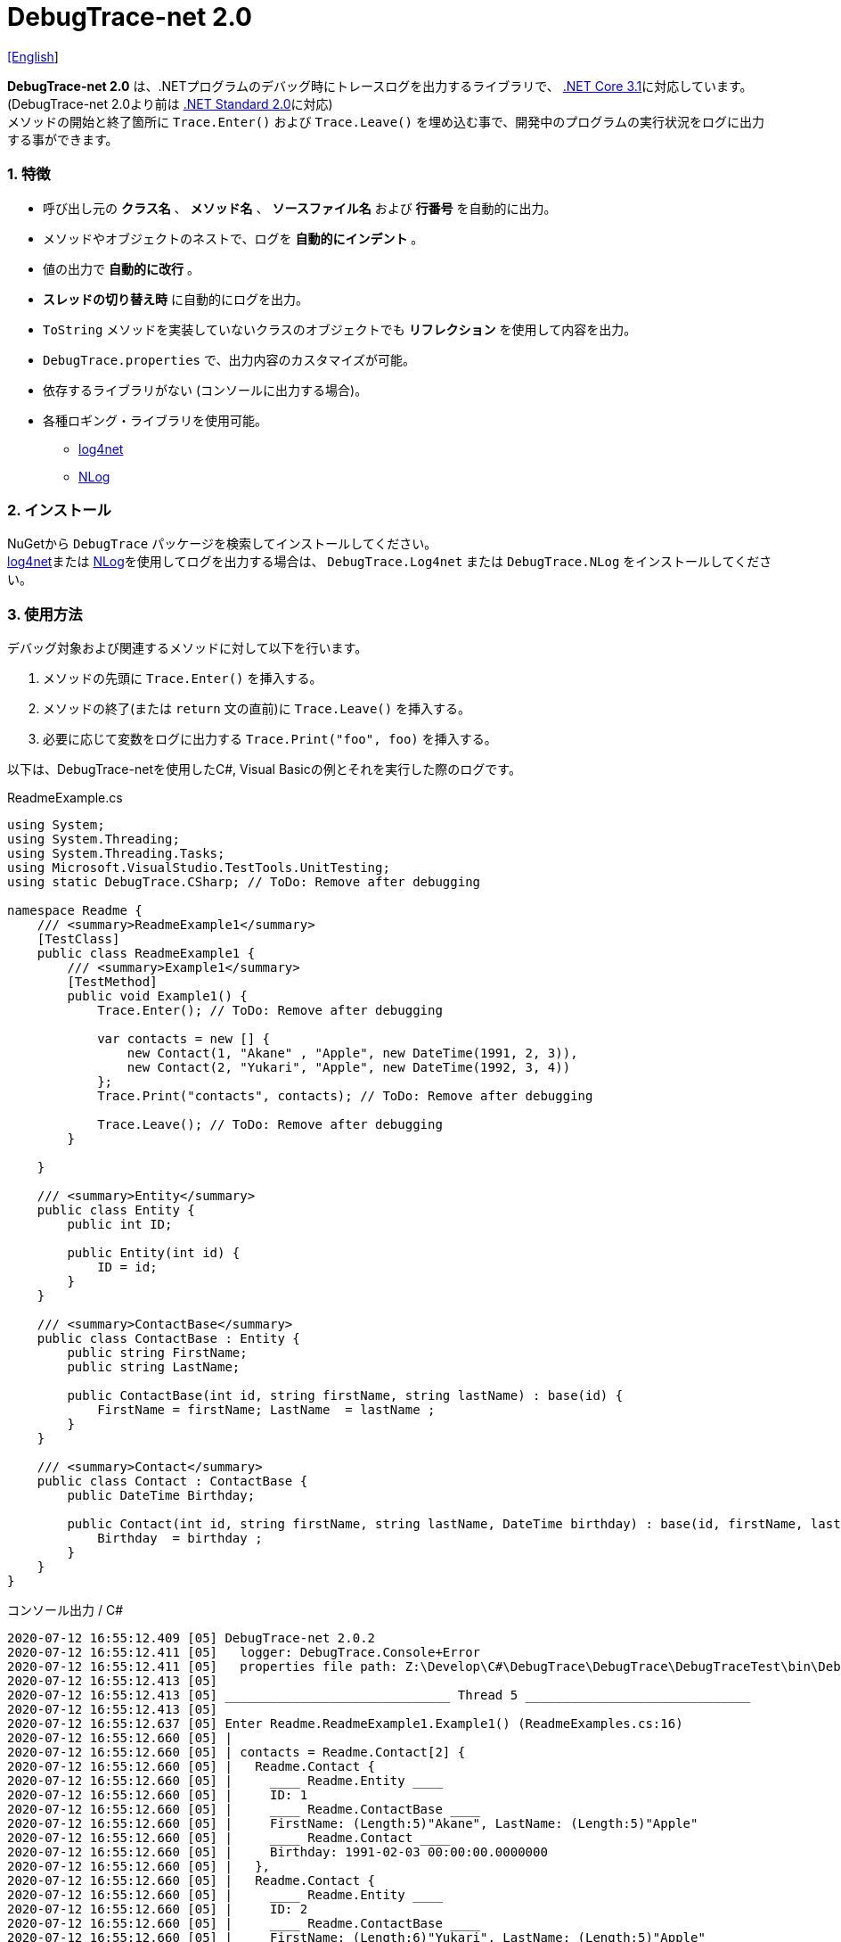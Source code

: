 = DebugTrace-net 2.0

link:README.asciidoc[[English]]

*DebugTrace-net 2.0* は、.NETプログラムのデバッグ時にトレースログを出力するライブラリで、 https://docs.microsoft.com/ja-jp/dotnet/core/about[.NET Core 3.1]に対応しています。 (DebugTrace-net 2.0より前は https://docs.microsoft.com/ja-jp/dotnet/standard/net-standard[.NET Standard 2.0]に対応) +
メソッドの開始と終了箇所に `Trace.Enter()` および `Trace.Leave()` を埋め込む事で、開発中のプログラムの実行状況をログに出力する事ができます。

=== 1. 特徴

* 呼び出し元の *クラス名* 、 *メソッド名* 、 *ソースファイル名* および *行番号* を自動的に出力。
* メソッドやオブジェクトのネストで、ログを *自動的にインデント* 。
* 値の出力で *自動的に改行* 。
* *スレッドの切り替え時* に自動的にログを出力。
* `ToString` メソッドを実装していないクラスのオブジェクトでも *リフレクション* を使用して内容を出力。
* `DebugTrace.properties` で、出力内容のカスタマイズが可能。
* 依存するライブラリがない (コンソールに出力する場合)。
* 各種ロギング・ライブラリを使用可能。
  ** https://logging.apache.org/log4net/[log4net]
  ** http://nlog-project.org/[NLog]

=== 2. インストール
NuGetから `DebugTrace` パッケージを検索してインストールしてください。 +
https://logging.apache.org/log4net/[log4net]または http://nlog-project.org/[NLog]を使用してログを出力する場合は、 `DebugTrace.Log4net` または `DebugTrace.NLog` をインストールしてください。

=== 3. 使用方法

デバッグ対象および関連するメソッドに対して以下を行います。

. メソッドの先頭に `Trace.Enter()` を挿入する。
. メソッドの終了(または `return` 文の直前)に `Trace.Leave()` を挿入する。
. 必要に応じて変数をログに出力する `Trace.Print("foo", foo)` を挿入する。

以下は、DebugTrace-netを使用したC#, Visual Basicの例とそれを実行した際のログです。

[source,csharp]
.ReadmeExample.cs
----
using System;
using System.Threading;
using System.Threading.Tasks;
using Microsoft.VisualStudio.TestTools.UnitTesting;
using static DebugTrace.CSharp; // ToDo: Remove after debugging

namespace Readme {
    /// <summary>ReadmeExample1</summary>
    [TestClass]
    public class ReadmeExample1 {
        /// <summary>Example1</summary>
        [TestMethod]
        public void Example1() {
            Trace.Enter(); // ToDo: Remove after debugging

            var contacts = new [] {
                new Contact(1, "Akane" , "Apple", new DateTime(1991, 2, 3)),
                new Contact(2, "Yukari", "Apple", new DateTime(1992, 3, 4))
            };
            Trace.Print("contacts", contacts); // ToDo: Remove after debugging

            Trace.Leave(); // ToDo: Remove after debugging
        }

    }

    /// <summary>Entity</summary>
    public class Entity {
        public int ID;

        public Entity(int id) {
            ID = id;
        }
    }

    /// <summary>ContactBase</summary>
    public class ContactBase : Entity {
        public string FirstName;
        public string LastName;

        public ContactBase(int id, string firstName, string lastName) : base(id) {
            FirstName = firstName; LastName  = lastName ;
        }
    }

    /// <summary>Contact</summary>
    public class Contact : ContactBase {
        public DateTime Birthday;

        public Contact(int id, string firstName, string lastName, DateTime birthday) : base(id, firstName, lastName) {
            Birthday  = birthday ;
        }
    }
}
----

.コンソール出力 / C#
----
2020-07-12 16:55:12.409 [05] DebugTrace-net 2.0.2
2020-07-12 16:55:12.411 [05]   logger: DebugTrace.Console+Error
2020-07-12 16:55:12.411 [05]   properties file path: Z:\Develop\C#\DebugTrace\DebugTrace\DebugTraceTest\bin\Debug\netcoreapp3.1\DebugTrace.properties
2020-07-12 16:55:12.413 [05] 
2020-07-12 16:55:12.413 [05] ______________________________ Thread 5 ______________________________
2020-07-12 16:55:12.413 [05] 
2020-07-12 16:55:12.637 [05] Enter Readme.ReadmeExample1.Example1() (ReadmeExamples.cs:16)
2020-07-12 16:55:12.660 [05] | 
2020-07-12 16:55:12.660 [05] | contacts = Readme.Contact[2] {
2020-07-12 16:55:12.660 [05] |   Readme.Contact {
2020-07-12 16:55:12.660 [05] |     ____ Readme.Entity ____
2020-07-12 16:55:12.660 [05] |     ID: 1
2020-07-12 16:55:12.660 [05] |     ____ Readme.ContactBase ____
2020-07-12 16:55:12.660 [05] |     FirstName: (Length:5)"Akane", LastName: (Length:5)"Apple"
2020-07-12 16:55:12.660 [05] |     ____ Readme.Contact ____
2020-07-12 16:55:12.660 [05] |     Birthday: 1991-02-03 00:00:00.0000000
2020-07-12 16:55:12.660 [05] |   },
2020-07-12 16:55:12.660 [05] |   Readme.Contact {
2020-07-12 16:55:12.660 [05] |     ____ Readme.Entity ____
2020-07-12 16:55:12.660 [05] |     ID: 2
2020-07-12 16:55:12.660 [05] |     ____ Readme.ContactBase ____
2020-07-12 16:55:12.660 [05] |     FirstName: (Length:6)"Yukari", LastName: (Length:5)"Apple"
2020-07-12 16:55:12.660 [05] |     ____ Readme.Contact ____
2020-07-12 16:55:12.660 [05] |     Birthday: 1992-03-04 00:00:00.0000000
2020-07-12 16:55:12.660 [05] |   }
2020-07-12 16:55:12.660 [05] | } (ReadmeExamples.cs:22)
2020-07-12 16:55:12.661 [05] | 
2020-07-12 16:55:12.662 [05] Leave Readme.ReadmeExample1.Example1() (ReadmeExamples.cs:24) duration: 00:00:00.0226730
----

[source,vb.net]
.ReadmeExample.vb
----
Imports System.Threading
Imports Microsoft.VisualStudio.TestTools.UnitTesting
Imports DebugTrace.VisualBasic ' for Debugging

Namespace Readme
    ''' <summary>ReadmeExample1</summary>
    <TestClass()>
    Public Class ReadmeExample1
        ''' <summary>Example1</summary>
        <TestMethod()>
        Public Sub Example1()
            Trace.Enter() ' for Debugging

            Dim contacts = New Contact() {
                New Contact(1, "Akane", "Apple", New DateTime(1991, 2, 3)),
                New Contact(2, "Yukari", "Apple", New DateTime(1992, 3, 4))
            }
            Trace.Print("contacts", contacts) ' for Debugging

            Trace.Leave() ' for Debugging
        End Sub
    End Class

    ''' <summary>Entity</summary>
    Public class Entity
        Public Property Id As Integer

        Public Sub New(id_ As Integer)
            Id = id_
        End Sub
    End Class

    ''' <summary>ContactBase</summary>
    public class ContactBase : Inherits Entity
        Public Property FirstName As String
        Public Property LastName As String

        Public Sub New(id_ As Integer, firstName_ As String, lastName_ As String)
            MyBase.New(id_)
            FirstName = firstName_ : LastName = lastName_
        End Sub
    End Class

    ''' <summary>Contact</summary>
    Public Class Contact : Inherits ContactBase
        Public Birthday As DateTime

        Public Sub New(id_ As Integer, firstName_ As String, lastName_ As String, birthday_ As DateTime)
            MyBase.New(id_, firstName_, lastName_)
            Birthday = birthday_
        End Sub
    End Class
End Namespace
----

.コンソール出力 / Visual Basic
----
2021-08-13 13:07:02.999 [05] DebugTrace-net 2.0.3
2021-08-13 13:07:03.001 [05]   properties file path: Z:\Develop\C#\DebugTrace\DebugTrace\DebugTraceTest\bin\Debug\netcoreapp3.1\DebugTrace.properties
2021-08-13 13:07:03.001 [05]   logger: DebugTrace.Console+Error
2021-08-13 13:07:03.001 [05] 
2021-08-13 13:07:03.001 [05] ______________________________ Thread 5 ______________________________
2021-08-13 13:07:03.001 [05] 
2021-08-13 13:07:03.041 [05] Enter Readme.ReadmeExample1.Example1() (ReadmeExamples.cs:16)
2021-08-13 13:07:03.049 [05] | 
2021-08-13 13:07:03.049 [05] | contacts = Readme.Contact[2] {
2021-08-13 13:07:03.049 [05] |   Readme.Contact {
2021-08-13 13:07:03.049 [05] |     ____ Readme.Entity ____
2021-08-13 13:07:03.049 [05] |     ID: 1
2021-08-13 13:07:03.049 [05] |     ____ Readme.ContactBase ____
2021-08-13 13:07:03.049 [05] |     FirstName: (Length:5)"Akane", LastName: (Length:5)"Apple"
2021-08-13 13:07:03.049 [05] |     ____ Readme.Contact ____
2021-08-13 13:07:03.049 [05] |     Birthday: 1991-02-03 00:00:00.0000000
2021-08-13 13:07:03.049 [05] |   },
2021-08-13 13:07:03.049 [05] |   Readme.Contact {
2021-08-13 13:07:03.049 [05] |     ____ Readme.Entity ____
2021-08-13 13:07:03.049 [05] |     ID: 2
2021-08-13 13:07:03.049 [05] |     ____ Readme.ContactBase ____
2021-08-13 13:07:03.049 [05] |     FirstName: (Length:6)"Yukari", LastName: (Length:5)"Apple"
2021-08-13 13:07:03.049 [05] |     ____ Readme.Contact ____
2021-08-13 13:07:03.049 [05] |     Birthday: 1992-03-04 00:00:00.0000000
2021-08-13 13:07:03.049 [05] |   }
2021-08-13 13:07:03.049 [05] | } (ReadmeExamples.cs:22)
2021-08-13 13:07:03.050 [05] | 
2021-08-13 13:07:03.050 [05] Leave Readme.ReadmeExample1.Example1() (ReadmeExamples.cs:24) duration: 00:00:00.0086104
----

==== 3.1 using System.Diagnostics(Imports System.Diagnostics)を行っている場合

`System.Diagnostics` 名前空間を `using`(`Imports`) している場合は、 `DebugTrace.CSharp.Trace`(`DebugTrace.VisualBaisc.Trace`) プロパティと `System.Diagnostics.Trace` クラスが重なるため、`Trace` プロパティの代わりに `Trace_` プロパティを使用してください。 +

[source,csharp]
.ReadmeExample.cs
----
using System.Diagnostics;
using static DebugTrace.CSharp; // ToDo: Remove after debugging

namespace Readme {
    public class ReadmeExample {
        public static void Main(string[] args) {
            Trace_.Enter(); // ToDo: Remove after debugging
----

[source,vb.net]
.ReadmeExample.vb
----
Imports System.Diagnostics
Imports DebugTrace.VisualBasic ' for Debugging

Namespace Global.Readme
    Public Class ReadmeExample
        Public Shared Sub Main(args As String())
            Trace_.Enter() ' for Debugging
----

=== 4. インタフェース、クラス

主に以下のインタフェース、クラスがあります。

[options="header", cols="3,3,4", width="90%"]
.インタフェース、クラス
|===
^s|名 前 ^s|スーパークラス、実装するインタフェース  ^s|説 明
  |`DebugTrace.ITrace`       |_なし_                  |Trace処理のインタフェース
  |`DebugTrace.TraceBase`    |`DebugTrace.ITrace`     |Trace処理のベースクラス
  |`DebugTrace.CSharp`       |`DebugTrace.Trace`      |C#用のTrace処理のクラス
  |`DebugTrace.VisualBasic`  |`DebugTrace.Trace`      |VisualBasic用のTrace処理のクラス
  |`DebugTrace.ILogger`      |_なし_                  |ログ出力のインタフェース
  |`DebugTrace.Console`      |`DebugTrace.ILogger`    |`DebugTrace.Console.Out` と `DebugTrace.Console.Error` の抽象スーパークラス
  |`DebugTrace.Console.Out`  |`DebugTrace.Console`    |ログを標準出力に出力するクラス
  |`DebugTrace.Console.Error`|`DebugTrace.Console`    |ログを標準エラー出力に出力するクラス
  |`DebugTrace.Diagnostics` +
[.small]#ver. 1.6.0より#|`DebugTrace.ILogger`    |`DebugTrace.Diagnostics.Debug` と `DebugTrace.Diagnostics.Trace` の抽象スーパークラス
  |`DebugTrace.Diagnostics.Debug` +
[.small]#ver. 1.6.0より#|`DebugTrace.Diagnostics`|ログを `System.Diagnostics.Debug` を使用して出力するクラス
  |`DebugTrace.Diagnostics.Trace` +
[.small]#ver. 1.6.0より#|`DebugTrace.Diagnostics`|ログを `System.Diagnostics.Trace` を使用して出力するクラス
|===

=== 5. DebugTrace.CSharpおよびDebugTrace.VisualBasicクラスのプロパティ

`DebugTrace.CSharp` クラスと `DebugTrace.VisualBasic` クラスには自身の型のインスタンスとして `Trace` および `Trace_` プロパティがあります。

=== 6. ITraceインタフェースのプロパティおよびメソッド

以下のプロパティおよびメソッドがあります。

[options="header", cols="1,5", width="70%"]
.プロパティ
|===

^s|名 前 ^s|説 明
|`IsEnabled`
|ログ出力が有効なら `true` 、そうでなければ `false`  (`get` のみ)

|`LastLog`
|最後に出力したログ文字列 (`get` のみ)

|===

[options="header", cols="1,4,2,3", width="100%"]
.メソッド
|===
^s|名 前 ^s|引 数 ^s|戻り値 ^s|説 明

|`ResetNest`
|なし
|なし
|現在のスレッドのネストレベルを初期化する

|`Enter`
|なし
|`int` スレッドID
|メソッドの開始をログに出力する

|`Leave`
|`int threadId`: スレッドID (デフォルト: `-1`)
|なし
|メソッドの終了をログに出力する

|`Print`
|`string message`: メッセージ
|なし
|メッセージをログに出力する

|`Print`
|`Func<string> messageSupplier`: メッセージを返す関数
|なし
|`messageSupplier` からメッセージを取得してログに出力する

|`Print`
|`string name`: 値の名前 +
`object value`: 値
|なし
|`<値の名前> = <値>` +
の形式でログに出力する

|`Print`
|`string name`: 値の名前 +
`Func<object> valueSupplier`: 値を返す関数
|なし
|`valueSupplier` から値を取得して +
`<値の名前> = <値>` +
の形式でログに出力する


|`PrintStack` +
[.small]#ver. 1.6.0より#
|`int maxCount`: 出力するスタック要素の最大数
|なし
|コールスタックをログに出力する

|===

=== 7. *DebugTrace.properties* ファイルのプロパティ

DebugTrace は、カレントディレクトリにある `DebugTrace.properties` ファイルを起動時に読み込みます。 +
`DebugTrace.properties` ファイルでは以下のプロパティを指定できます。

[options="header", cols="2,8", width="100%"]
.DebugTrace.properties
|===
^s|プロパティ名 ^s|説 明
|`Logger`
| DebugTrace が使用するロガー +
[.small]#*設定例:*# +
`Logger = Console+Out` [.small]#- コンソール(標準出力)へ出力# + 
`Logger = Console+Error` [.small]#- コンソール(標準エラー出力)へ出力# [.small]#*[デフォルト]*# + 
`Logger = Diagnostics+Debug` [.small]#- System.Diagnostics.Debugクラスを使用して出力 - ver. 1.6.0より# +
`Logger = Diagnostics+Trace` [.small]#- System.Diagnostics.Traceクラスを使用して出力 - ver. 1.6.0より# +
`Logger = Log4net` [.small]#- log4netを使用して出力# + 
`Logger = NLog` [.small]#- NLogを使用して出力# +
`Logger = NLog` [.small]#- NLogを使用して出力# +
[.small]#*設定例(複数):*# [.small]#ver. 1.5.0より# +
`Logger = Console+Out; Log4net` [.small]#- コンソール(標準出力)およびlog4netを使用して出力#

|`LogLevel`
|出力する際に使用するログレベル +
[.small]#*Log4netを使用する際の設定例:*# +
`LogLevel = All` +
`LogLevel = Finest` +
`LogLevel = Verbose` +
`LogLevel = Finer` +
`LogLevel = Trace` +
`LogLevel = Fine` +
`LogLevel = Debug`  [.small]#*[デフォルト]*# +
`LogLevel = Info` +
`LogLevel = Notice` +
`LogLevel = Warn` +
`LogLevel = Error` +
`LogLevel = Severe` +
`LogLevel = Critical` +
`LogLevel = Alert` +
`LogLevel = Fatal` +
`LogLevel = Emergency` +
`LogLevel = Off` +
[.small]#*NLogを使用する際の設定例:*# +
`LogLevel = Trace` +
`LogLevel = Debug`  [.small]#*[デフォルト]*# +
`LogLevel = Info` +
`LogLevel = Warn` +
`LogLevel = Error` +
`LogLevel = Fatal` +
`LogLevel = Off` +
[.small]#*Log4netとNLogを同時使用する際の設定例:*#  [.small]#(Logger = Log4net; NLog)# +
`LogLevel = Debug` [.small]#- Log4netとNLogの両方にDebugレベルで出力# +
`LogLevel = Finer; Trace` [.small]#- Log4netではFinerレベル、NLogではTraceレベルで出力 - ver. 1.5.0より#

|`EnterFormat` +
[.small]#ver. 2.0.0より名称変更# +
 +
[.small]#`EnterString`# +
[.small]#ver. 2.0.0より非推奨#
|メソッドに入る際に出力するログのフォーマット文字列 +
[.small]#*設定例:*# +
`EnterFormat = 開始 {0}.{1} ({2}:{3:D})` [.small]#*[デフォルト]*# +
[.small]#*パラメータ:*# +
`{0}`: クラス名 +
`{1}`: メソッド名 +
`{2}`: ファイル名 +
`{3}`: 行番号

|`LeaveFormat` +
[.small]#ver. 2.0.0より名称変更# +
 +
[.small]#`LeaveString`# +
[.small]#ver. 2.0.0より非推奨#
|メソッドから出る際のログ出力のフォーマット文字列 +
[.small]#*設定例:*# +
`LeaveFormat = 終了 {0}.{1} ({2}:{3:D}) time: {4}` [.small]#*[デフォルト]*# +
[.small]#*パラメータ:*# +
`{0}`: クラス名 +
`{1}`: メソッド名 +
`{2}`: ファイル名 +
`{3}`: 行番号 +
`{4}`: 対応する `Enter` メソッドを呼び出してからの時間

|`ThreadBoundaryFormat` +
[.small]#ver. 2.0.0より名称変更# +
 +
[.small]#`ThreadBoundaryString`# +
[.small]#ver. 2.0.0より非推奨#
|スレッド境界のログ出力の文字列フォーマット +
[.small]#*設定例:*# +
[.small]#`ThreadBoundaryFormat = \____\__\__\__\__\__\__\__\__\__\__\__\__\__ Thread {0} \__\__\__\__\__\__\__\__\__\__\__\__\__\____`# +
[.small]#*[デフォルト]*# +
[.small]#*パラメータ:*# +
`{0}`: スレッドID

|`ClassBoundaryFormat` +
[.small]#ver. 2.0.0より名称変更# +
 +
[.small]#`ClassBoundaryString`# +
[.small]#ver. 2.0.0より非推奨#
|クラス境界のログ出力の文字列フォーマット +
[.small]#*設定例:*# +
`ClassBoundaryFormat = \\____ {0} \____` [.small]#*[デフォルト]*# +
[.small]#*パラメータ:*# +
`{0}`: クラス名

|`IndentString` +
[.small]#ver. 2.0.0より名称変更# +
 +
[.small]#`CodeIndentString`# +
[.small]#ver. 2.0.0より非推奨#
|コードのインデント文字列 +
[.small]#*設定例:*# +
`IndentString = &#x7c;\s` [.small]#*[デフォルト]*# +
[.small]#`\s` は空白文字に置き換えられる#

|`DataIndentString`
|データのインデント 文字列 +
[.small]#*設定例:*# +
`DataIndentString = \s\s` [.small]#*[デフォルト]*# +
[.small]#`\s` は空白文字に置き換えられる#

|`gen`
|制限を超えた場合に出力する文字列 +
[.small]#*設定例:*# +
`LimitString = \...` [.small]#*[デフォルト]*# +

|`NonOutputString` +
[.small]#ver. 2.0.0より名称変更# +
 +
[.small]#`NonPrintString`# +
[.small]#ver. 2.0.0より非推奨#
|値を出力しない場合に代わりに出力する文字列 +
[.small]#*設定例:*# +
NonOutputString = `\***` [.small]#*[デフォルト]*#

|`CyclicReferenceString`
|循環参照している場合に出力する文字列 +
[.small]#*設定例:*# +
`CyclicReferenceString = \*\** Cyclic Reference \***` [.small]#*[デフォルト]*#

|`VarNameValueSeparator`
|変数名と値のセパレータ文字列 +
[.small]#*設定例:*# +
`VarNameValueSeparator = \s=\s` [.small]#*[デフォルト]*# +
[.small]#`\s` は空白文字に置き換えられる#

|`KeyValueSeparator`
|辞書のキーと値およびプロパティ/フィールド名と値のセパレータ文字列 +
[.small]#*設定例:*# +
`KeyValueSeparator = :\s` [.small]#*[デフォルト]*# +
[.small]#`\s` は空白文字に置き換えられる#

|`PrintSuffixFormat`
|`print` メソッドで付加される文字列のフォーマット +
[.small]#*設定例:*# +
`PrintSuffixFormat = \s({2}:{3:D})` [.small]#*[デフォルト]*# +
[.small]#`\s` は空白文字に置き換えられる# +
[.small]#*パラメータ:*# +
`{0}`: 呼出側のクラス名 +
`{1}`: 呼出側のメソッド名 +
`{2}`: 呼出側のファイル名 +
`{3}`: 呼出側の行番号

|`CountFormat` +
[.small]#ver. 1.5.1より# 
|コレクションの要素数のフォーマット +
[.small]#*設定例:*# +
`CountFormat = \sCount:{0}` [.small]#*[デフォルト]*# +
[.small]#*Parameter:*# +
`{0}`: 要素数

|`MinimumOutputCount` +
[.small]#ver. 2.0.0より# 
|コレクションの要素数を出力する最小値 +
[.small]#*設定例:*# +
`MinimumOutputCount = 5` [.small]#*[デフォルト]*#

|`LengthFormat` +
[.small]#ver. 2.0.0より名称変更#
 +
[.small]#`StringLengthFormat`# +
[.small]#ver. 1.5.1より# +
[.small]#ver. 2.0.0より非推奨#
|文字列長のフォーマット +
[.small]#*設定例:*# +
`LengthFormat = (Length:{0})` [.small]#*[デフォルト]*# +
[.small]#*Parameter:*# +
`{0}`: 文字列長

|`MinimumOutputLength` +
[.small]#ver. 2.0.0より# 
|文字列長を出力する最小値 +
[.small]#*設定例:*# +
`MinimumOutputLength = 5` [.small]#*[Default]*#

|`DateTimeFormat`
|日時のフォーマット +
[.small]#*設定例:*# +
`DateTimeFormat = {0:yyyy-MM-dd HH:mm:ss.fffffffK}` [.small]#*[デフォルト]*# +
[.small]#*パラメータ:*# +
`{0}`: `DateTime` オブジェクト

|`LogDateTimeFormat`
|`logger` が `Console+Out`, `Console+Error`, `Diagnostics+Debug` および `Diagnostics+Trace` の場合のログの日時のフォーマット +
[.small]#*設定例:*# +
`LogDateTimeFormat = {0:yyyy-MM-dd HH:mm:ss.fff} [{1:D2}] {2}` [.small]#*[デフォルト]*# +
[.small]#*パラメータ:*# +
`{0}`: ログの出力日時 +
`{1}`: スレッドID +
`{2}`: ログ内容

|`MaximumDataOutputWidth` +
[.small]#ver. 2.0.0より名称変更# +
 +
[.small]#`MaxDataOutputWidth`# +
[.small]#ver. 2.0.0より非推奨#
|データの出力幅の最大値 +
[.small]#*設定例:*# +
`MaximumDataOutputWidth = 70` [.small]#*[デフォルト]*#

|`CollectionLimit`
|コレクションの要素の出力数の制限値 +
[.small]#*設定例:*# +
`CollectionLimit = 512` [.small]#*[デフォルト]*#

|`StringLimit`
|文字列の出力文字数の制限値 +
[.small]#*設定例:*# +
`StringLimit = 8192` [.small]#*[デフォルト]*#

|`ReflectionNestLimit`
|リフレクションのネスト数の制限値 +
[.small]#*設定例:*# +
`ReflectionNestLimit = 4` [.small]#*[デフォルト]*#

|`NonOutputProperties` +
[.small]#ver. 2.0.0より名称変更# +
 +
[.small]#`NonPrintProperties`# +
[.small]#ver. 2.0.0より非推奨#
|出力しないプロパティ名およびフィールド名の配列 +
[.small]#*設定例(1つ):*# +
`NonOutputProperties = DebugTraceExample.Node.Parent` +
[.small]#*設定例(複数):*# +
`NonOutputProperties = \` +
  `DebugTraceExample.Node.Parent,\` +
  `DebugTraceExample.Node.Left,\` +
  `DebugTraceExample.Node.Right` +
[.small]#デフォルトはなし# +
[.small]#*値のフォーマット:*# +
`<フルクラス名>.<プロパティ名またはフィールド名>`

|`DefaultNameSpace`
|デフォルトの名前空間 +
[.small]#*設定例:*# +
`DefaultNameSpace = DebugTraceExample` +
[.small]#デフォルトはなし#

|`DefaultNameSpaceString` +
|デフォルトの名前空間を置き換える文字列 +
[.small]#*設定例:*# +
DefaultNameSpaceString = `\...` [.small]#*[デフォルト]*#

|`ReflectionClasses`
|`ToString` メソッドを実装していてもリフレクションで内容を出力するクラス名のセット +
[.small]#*設定例(1つ):*# +
`ReflectionClasses = DebugTraceExample.Point` +
[.small]#*設定例(複数):*# +
`ReflectionClasses = \` +
  `DebugTraceExample.Point,\` +
  `DebugTraceExample.Rectangle` +
[.small]#デフォルトはなし#

|`OutputNonPublicFields`
|`true` の場合、`public` ではないフィールドもリフレクションで内容を出力する +
[.small]#*設定例:*# +
`OutputNonPublicFields = true` +
`OutputNonPublicFields = false` [.small]#*[デフォルト]*#

|`OutputNonPublicProperties`
|`true` の場合、`public` ではないプロパティもリフレクションで内容を出力する +
[.small]#*設定例:*# +
`OutputNonPublicProperties = true` +
`OutputNonPublicProperties = false` [.small]#*[デフォルト]*#

|===

==== 7.1. DebugTrace.propertiesファイルの追加

以下の手順でプロジェクトに `DebugTrace.properties` ファイルを追加します。

. プロジェクトのコンテキストメニューから `追加` - `新しい項目...` を選択する。

. ダイアログで、 `テキスト ファイル` を選択し、名前を `DebugTrace.properties` にして `追加` ボタンをクリックする。 +

. 追加された `DebugTrace.properties` のコンテキストメニューから `プロパティ` を選択する。

. `プロパティ` の `*詳細*` セクションにある `出力ディレクトリにコピー` の設定値を `新しい場合はコピーする` または `常にコピーする` に変更する。

==== 7.2. *NonOutputProperties*, *NonOutputString*

DebugTrace は、 `ToString` メソッドが実装されていない場合は、リフレクションを使用してオブジェクト内容を出力します。
他のオブジェクトの参照があれば、そのオブジェクトの内容も出力します。
ただし循環参照がある場合は、自動的に検出して出力を中断します。  
`NonOutputProperties` プロパティを指定して出力を抑制する事もできます。
このプロパティの値は、カンマ区切りで複数指定できます。  
`NonOutputProperties` で指定されたプロパティの値は、 `NonOutputString` で指定された文字列(デフォルト: `\***`)で出力されます。

.NonOutputPropertiesの例
----
NonOutputProperties = DebugTraceExample.Node.Parent
----

.NonOutputProperties(複数指定)の例
----
NonOutputProperties = \
    DebugTraceExample.Node.Parent,\
    DebugTraceExample.Node.Left,\
    DebugTraceExample.Node.Right
----

=== 8. ロギング・ライブラリの使用

コンソール出力以外に以下のライブラリを使用してログ出力が可能です。

[options="header", cols="3,6,4", width="60%"]
.ロギング・ライブラリ
|===
   ^s|ライブラリ名 ^s|必要なパッケージ                               ^s|対象フレームワーク
     |log4net        |DebugTrace.Log4net                             |.NET Framework 4.7
.2+.^|NLog           |DebugTrace.NLog [.small]#ver. 1.6.0より#   |.NET Standard 2.0
                     |DebugTrace.NLog [.small]#ver. 1.6.0より前#|.NET Framework 4.7
|===

使用する場合は、上記パッケージをNuGetから追加してください。

ロギング・ライブラリを使用する際のDebugTraceのロガー名は、 `DebugTrace` です。

==== 8-1. log4net

[source,properties]
.DebugTrace.propertiesの例
----
# DebugTrace.properties
Logger = Log4net
----

[source,csharp]
.AssemblyInfo.csの追加例
----
[assembly: log4net.Config.XmlConfigurator(ConfigFile=@"Log4net.config", Watch=true)]
----

[source,xml]
.Log4net.configの例
----
<?xml version="1.0" encoding="utf-8" ?>
<configuration>
  <log4net>
    <appender name="A" type="log4net.Appender.FileAppender">
      <File value="C:/Logs/DebugTrace/Log4net.log" />
      <AppendToFile value="true" />
      <ImmediateFlush value="true" />
      <lockingModel type="log4net.Appender.FileAppender+MinimalLock" />
      <layout type="log4net.Layout.PatternLayout">
        <ConversionPattern value="%date [%thread] %-5level %logger %message%n" />
      </layout>
    </appender>
    <root>
      <level value="DEBUG" />
      <appender-ref ref="A" />
    </root>
  </log4net>
</configuration>
----

==== 8-2. NLog

[source,properties]
.DebugTrace.propertiesの例
----
# DebugTrace.properties
Logger = NLog
----

[source,xml]
.NLog.configの例
----
<?xml version="1.0" encoding="utf-8" ?>
<nlog xmlns="http://www.nlog-project.org/schemas/NLog.xsd"
      xmlns:xsi="http://www.w3.org/2001/XMLSchema-instance"
      xsi:schemaLocation="http://www.nlog-project.org/schemas/NLog.xsd NLog.xsd"
      autoReload="true"
      throwExceptions="false"
      internalLogLevel="Off" internalLogFile="C:/Logs/DebugTrace/NLog-internal.log">
  <targets>
    <target xsi:type="File" name="f" fileName="C:/Logs/DebugTrace/NLog.log" encoding="utf-8"
            layout="${longdate} [${threadid}] ${uppercase:${level}} ${logger} ${message}" />
  </targets>
  <rules>
    <logger name="*" minlevel="Debug" writeTo="f" />
  </rules>
</nlog>
----

=== 9. ライセンス

link:LICENSE[MIT ライセンス(MIT)]

=== 10. ドキュメント

https://masatokokubo.github.io/DebugTrace-net/index.html[API仕様(英語)]

=== 11. リリースノート

==== DebugTrace-net 2.0.3 [.small .gray]#- 2021-08-13#

* データ出力の改行処理を改善。

==== DebugTrace-net 2.0.2 [.small .gray]#- 2020-07-12#

* データ出力の改行処理を改善。

==== DebugTrace-net 2.0.1 [.small .gray]#- 2020-05-16#

* データ出力の改行処理を改善。

==== DebugTrace-net 2.0.0 [.small .gray]#- 2020-04-26#

* 対応フレームワークを .NET Standard 2.0から *.NET Core 3.1* に変更。

* DebugTrace.propertiesで指定する以下のプロパティを追加
  ** `MinimumOutputCount` - コレクションの要素数を出力する最小値 (デフォルト: 5)
  ** `MinimumOutputLength` - 文字列長を出力する最小値 (デフォルト: 5)

* DebugTrace.propertiesで指定する以下のプロパティ名を変更 (互換性維持のため従来の名称も指定可能)
  ** `EnterFormat` <- `EnterString`
  ** `LeaveFormat` <- `LeaveString`
  ** `IndentString` <- `CodeIndentString`
  ** `NonOutputString` <- `NonPrintString`
  ** `LengthFormat` <- `StringLengthFormat`
  ** `MaximumDataOutputWidth` <- `MaxDataOutputWidth`
  ** `NonOutputProperties` <- `NonPrintProperties`

* 改善
  ** 改行の検出のアルゴリズムを変更して高速化。

==== DebugTrace-net 1.6.0 [.small .gray]#- 2019-03-24#

* 以下のロガーを追加。
  ** Diagnostics+Debug
  ** Diagnostics+Trace

* `TraceBase` クラスに `PrintStack(int)` メソッドを追加。

==== DebugTrace-net 1.5.4 [.small .gray]#- 2019-02-11#

* `Print` メソッドの変更
  ** 型名の前に `enum` の表示 +
    例: `v = enum Fruits Apple`

* `Print` メソッドの改善
  ** プロパティまたはフィールドの型とその値の型が異なる場合は、プロパティまたはフィールド名の前に型名を出力する。


==== DebugTrace-net 1.5.3 [.small .gray]#- 2019-02-03#

* `Print` メソッドの改善
  ** 型名の後に `struct` の表示を追加。 +
    例: `v = Point struct {X: 1, Y: 2}`
  ** 型名の後に `enum` の表示を追加。 +
    例: `v = Fruits enum Apple`

==== DebugTrace-net 1.5.2 [.small .gray]#- 2019-01-28#

* `CSharp` クラスと `VisualBasic` クラスに `Trace_` プロパティを追加。

==== DebugTrace-net 1.5.1 [.small .gray]#- 2018-12-15#

* 改善
  ** 文字列の長さを出力するようになりました。

* DebugTrace.propertiesへの追加
  ** `CountFormat`: コレクションの要素数のフォーマット
  ** `StringLengthFormat`: 文字列長のフォーマット

==== DebugTrace.NLog 1.6.0 [.small .gray]#- 2018-11-18#
* 対応フレームワークを.NET Frameword 4.7から.NET Standard 2.0に変更。

==== DebugTrace-net 1.5.0 [.small .gray]#- 2018-10-28#
* バグ修正
  ** **_[修正済]_** `TraceBase.OutputNonPublicFields = true` の場合に `Task` を出力すると `NullReferenceException` がスローされる。

* 改善
  ** DebugTrace.propertiesで複数のロガーを指定できるようになりました。(例: `Logger = Console+Out; Log4net`)

==== DebugTrace.Log4net 1.5.0 [.small .gray]#- 2018-10-28#
* DebugTrace-net 1.5.0に対応するリリース

==== DebugTrace.NLog 1.5.0 [.small .gray]#- 2018-10-28#
* 変更
  ** DebugTrace-net 1.5.0に対応するリリース
  ** Nlog 4.5.10に依存

_(C) 2018 Masato Kokubo_
